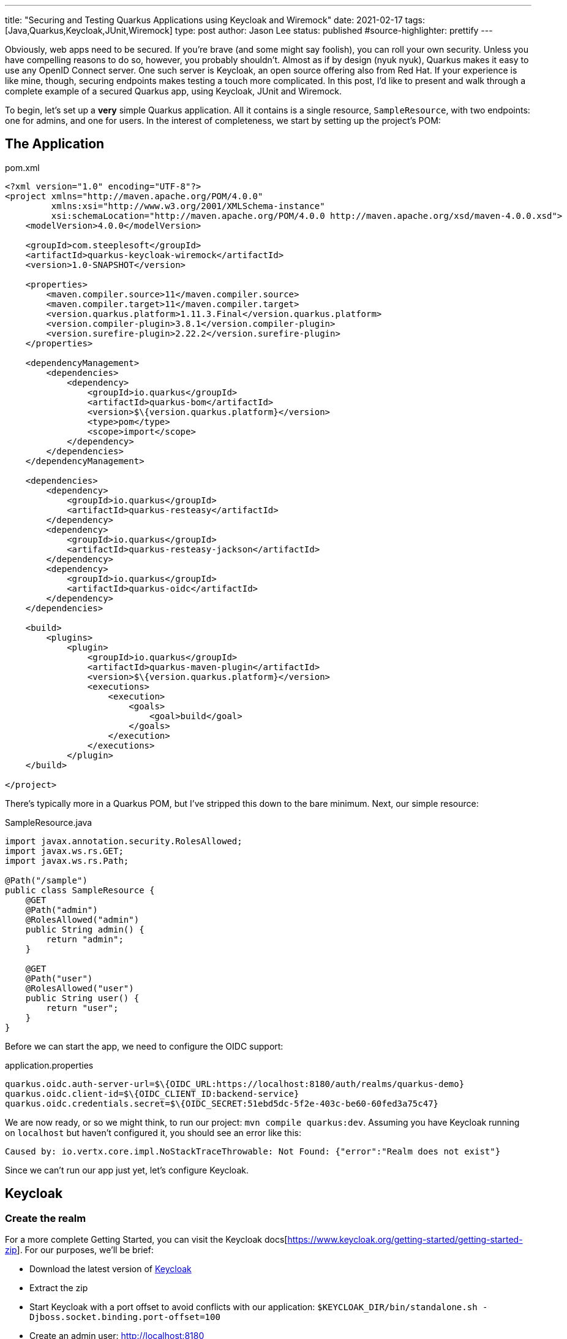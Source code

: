 ---
title: "Securing and Testing Quarkus Applications using Keycloak and Wiremock"
date: 2021-02-17
tags: [Java,Quarkus,Keycloak,JUnit,Wiremock]
type: post
author: Jason Lee
status: published
#source-highlighter: prettify
---

Obviously, web apps need to be secured. If you're brave (and some might say foolish), you can roll your own security. Unless you have compelling reasons to do so, however, you probably shouldn't. Almost as if by design (nyuk nyuk), Quarkus makes it easy to use any OpenID Connect server. One such server is Keycloak, an open source offering also from Red Hat. If your experience is like mine, though, securing endpoints makes testing a touch more complicated. In this post, I'd like to present and walk through a complete example of a secured Quarkus app, using Keycloak, JUnit and Wiremock.

// more

To begin, let's set up a *very* simple Quarkus application. All it contains is a single resource, `SampleResource`, with two endpoints: one for admins, and one for users. In the interest of completeness, we start by setting up the project's POM:

== The Application

.pom.xml
[source,xml]
-----
<?xml version="1.0" encoding="UTF-8"?>
<project xmlns="http://maven.apache.org/POM/4.0.0"
         xmlns:xsi="http://www.w3.org/2001/XMLSchema-instance"
         xsi:schemaLocation="http://maven.apache.org/POM/4.0.0 http://maven.apache.org/xsd/maven-4.0.0.xsd">
    <modelVersion>4.0.0</modelVersion>

    <groupId>com.steeplesoft</groupId>
    <artifactId>quarkus-keycloak-wiremock</artifactId>
    <version>1.0-SNAPSHOT</version>

    <properties>
        <maven.compiler.source>11</maven.compiler.source>
        <maven.compiler.target>11</maven.compiler.target>
        <version.quarkus.platform>1.11.3.Final</version.quarkus.platform>
        <version.compiler-plugin>3.8.1</version.compiler-plugin>
        <version.surefire-plugin>2.22.2</version.surefire-plugin>
    </properties>

    <dependencyManagement>
        <dependencies>
            <dependency>
                <groupId>io.quarkus</groupId>
                <artifactId>quarkus-bom</artifactId>
                <version>$\{version.quarkus.platform}</version>
                <type>pom</type>
                <scope>import</scope>
            </dependency>
        </dependencies>
    </dependencyManagement>

    <dependencies>
        <dependency>
            <groupId>io.quarkus</groupId>
            <artifactId>quarkus-resteasy</artifactId>
        </dependency>
        <dependency>
            <groupId>io.quarkus</groupId>
            <artifactId>quarkus-resteasy-jackson</artifactId>
        </dependency>
        <dependency>
            <groupId>io.quarkus</groupId>
            <artifactId>quarkus-oidc</artifactId>
        </dependency>
    </dependencies>

    <build>
        <plugins>
            <plugin>
                <groupId>io.quarkus</groupId>
                <artifactId>quarkus-maven-plugin</artifactId>
                <version>$\{version.quarkus.platform}</version>
                <executions>
                    <execution>
                        <goals>
                            <goal>build</goal>
                        </goals>
                    </execution>
                </executions>
            </plugin>
    </build>

</project>
-----

There's typically more in a Quarkus POM, but I've stripped this down to the bare minimum. Next, our simple resource:

.SampleResource.java
[source,java]
-----
import javax.annotation.security.RolesAllowed;
import javax.ws.rs.GET;
import javax.ws.rs.Path;

@Path("/sample")
public class SampleResource {
    @GET
    @Path("admin")
    @RolesAllowed("admin")
    public String admin() {
        return "admin";
    }

    @GET
    @Path("user")
    @RolesAllowed("user")
    public String user() {
        return "user";
    }
}
-----

Before we can start the app, we need to configure the OIDC support:

.application.properties
[source]
-----
quarkus.oidc.auth-server-url=$\{OIDC_URL:https://localhost:8180/auth/realms/quarkus-demo}
quarkus.oidc.client-id=$\{OIDC_CLIENT_ID:backend-service}
quarkus.oidc.credentials.secret=$\{OIDC_SECRET:51ebd5dc-5f2e-403c-be60-60fed3a75c47}
-----

We are now ready, or so we might think, to run our project: `mvn compile quarkus:dev`. Assuming you have Keycloak running on `localhost` but haven't configured it, you should see an error like this:

[source]
-----
Caused by: io.vertx.core.impl.NoStackTraceThrowable: Not Found: {"error":"Realm does not exist"}
-----

Since we can't run our app just yet, let's configure Keycloak.

== Keycloak

=== Create the realm

For a more complete Getting Started, you can visit the Keycloak docs[https://www.keycloak.org/getting-started/getting-started-zip]. For our purposes, we'll be brief:

* Download the latest version of https://www.keycloak.org/downloads[Keycloak]
* Extract the zip
* Start Keycloak with a port offset to avoid conflicts with our application: `$KEYCLOAK_DIR/bin/standalone.sh -Djboss.socket.binding.port-offset=100`
* Create an admin user: http://localhost:8180
** User: admin
** Password: admin
* Log on to the admin console by clicking on the `Administration Console` link
* Add a realm
** Move your mouse over `Master` in the left nav bar
** Click `Add Realm`
** Click `Select File`
** Navigate to and select `quarkus-realm.json` that we downloaded above
** Set the realm name to `quarkus-demo`
** Click `Create`

We now have a realm for our demo, so next we need to configure the roles and add a user.

=== Configure roles and users

Ordinarily, we would need to add these, but since we imported a realm, that work has been done for us. To verify:

* Make sure the realm `quarkus-demo` is selected at the top the left nav bar.
* Click `Roles` in the nav bar
* In the list, you should see `admin` and `user` as well as a few others.

Similarly, we don't need to add users, as the import handled that for us. To verify that:

* Click `Users` under the `Manage section` in the nav bar
* In the list, you should see `admin`, alice`, and `jdoe`
* To verify `admin`
** Click the UUID in the ID column
** Click the `Role Mappings` tab
** Verify that `admin` and `user` are listed under `Assigned Roles`
** Let's change the password
*** Click the `Credentials` tab
*** Enter "password" in the `Password` and `Password Confirmation` fields
*** Set `Temporary` to "Off"
*** Click `Reset Password`
* To view `alice` 's roles
** Click the `Users` nav bar link to return to the user list
** Click the UUID in the ID column for `alice`
** Click the `Role Mapping` tab
** Verify that only `user` is listed under `Assigned Roles`
** Change the password for `alice` as we did above.

=== Configure the client

We have one last step, configuring the client:

* Click `Clients` in the left nav bar
* Click `backend-service` in the table
* Click the `Credentials` tab
* Click the `Regenerate Secret` button
* Copy the new value in the `Secret` field and update `quarkus.oidc.credentials.secret` in `application.properties`

=== Manually test the application

With our realm configured, we're ready to test our application:

[source,bash]
-----
$ mvn compile quarkus:dev
...
INFO  [io.quarkus] (Quarkus Main Thread) quarkus-keycloak-wiremock 1.0-SNAPSHOT on JVM (powered by Quarkus 1.11.3.Final)
     started in 2.806s. Listening on: http://localhost:8080
-----

And in another console (I'm using https://httpie.io[httpie] here, btw):

[source,bash]
-----
$ http --form \
    --auth backend-service:51ebd5dc-5f2e-403c-be60-60fed3a75c47 \
    :8180/auth/realms/quarkus-demo/protocol/openid-connect/token \
    'Content-Type:application/x-www-form-urlencoded' \
    username=alice \
    password=alice \
    grant_type: password
-----

That gets a not-small JSON response, but we only want a part, so we can use the JSON query tool, `jq`, to help us extract the value:

[source,bash]
-----
$ export TOKEN=`http --form \
    --auth backend-service:51ebd5dc-5f2e-403c-be60-60fed3a75c47\
    :8180/auth/realms/quarkus-demo/protocol/openid-connect/token \
    'Content-Type:application/x-www-form-urlencoded' \
    username=alice \
    password=password \
    grant_type: password | jq --raw-output '.access_token'`
$ echo $TOKEN
eyJhbGciOiJSUzI1Ni....
-----

Let's try accessing the application now, first without a token, and then hitting each restricted endpoint:

[source,bash]
-----
$ http :8080/sample/user
HTTP/1.1 401 Unauthorized
Content-Length: 0

$ http :8080/sample/admin "Authorization:Bearer $TOKEN"
HTTP/1.1 403 Forbidden
Content-Length: 0

$ http :8080/sample/user "Authorization:Bearer $TOKEN"
HTTP/1.1 200 OK
Content-Length: 4
Content-Type: application/octet-stream

user
-----

So we see unauthenticated users rejected, unauthorized users rejected, and authorized users allowed, exactly as expected. Let's check an admin user:

[source,bash]
-----
$ export TOKEN=`http --form \
    --auth backend-service:51ebd5dc-5f2e-403c-be60-60fed3a75c47\
    :8180/auth/realms/quarkus-demo/protocol/openid-connect/token \
    'Content-Type:application/x-www-form-urlencoded' \
    username=admin \
    password=password \
    grant_type: password | jq --raw-output '.access_token'`

$ http :8080/sample/admin "Authorization:Bearer $TOKEN"
HTTP/1.1 200 OK
Content-Length: 5
Content-Type: application/octet-stream

admin

$ http :8080/sample/user "Authorization:Bearer $TOKEN"
HTTP/1.1 200 OK
Content-Length: 4
Content-Type: application/octet-stream

user
-----

We've manually tested the app, but that doesn't scale, so let's take a look at how to test this simple application programmatically.

== Testing

Part of the trick in testing an OIDC-secured apps can be tricky. Given how the token is verified behind the scenes, intercepting those calls can be difficult. Fortunately, http://wiremock.org/[WireMock] handles that for us. Setting up the project is easy. Here, we're adding JUnit5, WireMock, and some supporting libraries:

.pom.xml
[source,xml]
-----
<dependency>
    <groupId>io.quarkus</groupId>
    <artifactId>quarkus-junit5</artifactId>
    <scope>test</scope>
</dependency>
<dependency>
    <groupId>io.rest-assured</groupId>
    <artifactId>rest-assured</artifactId>
    <scope>test</scope>
</dependency>
<dependency>
    <groupId>org.assertj</groupId>
    <artifactId>assertj-core</artifactId>
    <version>3.18.1</version>
    <scope>test</scope>
</dependency>
<dependency>
    <groupId>com.github.tomakehurst</groupId>
    <artifactId>wiremock-jre8</artifactId>
    <version>2.26.3</version>
    <scope>test</scope>
</dependency>
<dependency>
    <groupId>com.nimbusds</groupId>
    <artifactId>nimbus-jose-jwt</artifactId>
    <version>8.20</version>
    <scope>test</scope>
</dependency>
-----

The test itself is also pretty simple:

.SampleResourceTest.java
[source,java]
-----
@QuarkusTest
@QuarkusTestResource(MockAuthorizationServer.class)
public class SampleResourceTest {
    @Test
    public void testUserAsUser() {
        RestAssured.given()
                .contentType("application/json")
                .auth()
                .oauth2(generateJWT("user"))
                .get("/sample/user")
                .then()
                .statusCode(200);
    }

    // ...

    private String generateJWT(String role) {
        // Prepare JWT with claims set
        SignedJWT signedJWT = new SignedJWT(
                new JWSHeader.Builder(JWSAlgorithm.RS256)
                        .keyID(MockAuthorizationServer.keyPair.getKeyID())
                        .type(JOSEObjectType.JWT)
                        .build(),
                new JWTClaimsSet.Builder()
                        .subject("backend-service")
                        .issuer("https://wiremock")
                        .claim(
                                "realm_access",
                                new JWTClaimsSet.Builder()
                                        .claim("roles", Arrays.asList(role))
                                        .build()
                                        .toJSONObject()
                        )
                        .claim("scope", "openid email profile")
                        .expirationTime(new Date(new Date().getTime() + 60 * 1000))
                        .build()
        );
        // Compute the RSA signature
        try {
            signedJWT.sign(new RSASSASigner(MockAuthorizationServer.keyPair.toRSAKey()));
        } catch (JOSEException e) {
            throw new RuntimeException(e);
        }
        return signedJWT.serialize();
    }
-----

Using https://github.com/rest-assured/rest-assured[REST Assured], we simply submit a request to server. The magic starts with the call to `generateJWT()`. In this method, we create a signed JWT using the key pair from our mock authorization server (which we'll look at next), we sign the key, and return it. REST Assured passes this as part of the request, which Quarkus will extract and pass to the authorization server to validate.

So what does the mock authorization server look like?

.MockAuthorizationServer.java
[source,java]
-----
public class MockAuthorizationServer implements QuarkusTestResourceLifecycleManager {
    private WireMockServer wireMockServer;
    public static RSAKey keyPair;

    static {
        try {
            keyPair = new RSAKeyGenerator(2048)
                    .keyID("123")
                    .keyUse(KeyUse.SIGNATURE)
                    .generate();
        } catch (JOSEException e) {
            e.printStackTrace();
        }
    }

    @Override
    public Map<String, String> start() {
        wireMockServer = new WireMockServer();
        wireMockServer.start();

        postStubMapping(oidcConfigurationStub());
        postStubMapping(publicKeysStub(keyPair.toPublicJWK().toJSONString()));

        Map<String,String> props = new HashMap<>();
        props.put("quarkus.oidc.auth-server-url", wireMockServer.baseUrl() + "/mock-server");
        props.put("wiremock.url", wireMockServer.baseUrl());
        return props;
    }

    @Override
    public void stop() {
        if (wireMockServer != null) {
            wireMockServer.stop();
        }
    }

    private ResponseBody<?> postStubMapping(String request) {
        RestAssured.baseURI = wireMockServer.baseUrl();
        return RestAssured.given()
                .body(request)
                .post("/__admin/mappings")
                .then()
                .statusCode(Response.Status.CREATED.getStatusCode())
                .extract()
                .response()
                .body();
    }

    private String oidcConfigurationStub() {
        return readFile("/oidcconfig.json")
                .replace("$baseUrl", wireMockServer.baseUrl());
    }

    private String publicKeysStub(String keys) {
        return readFile("/publickey.json")
                .replace("$keys", keys);
    }

    private String readFile(String fileName) {
        return new Scanner(getClass()
                .getResourceAsStream(fileName), "UTF-8")
                .useDelimiter("\\A")
                .next();
    }
}
-----

There's a lot going on here, and I'm not going to pretend to be an expert. In effect, we're setting up a mock server, configuring two endpoints, defined in `oidcconfig.json` and `publickey.json`, and those files look like this:

.oidcconfig.json
[source,json]
-----
{
  "name": "oidc_configuration",
  "request": {
    "method": "GET",
    "url": "/mock-server/.well-known/openid-configuration"
  },
  "response": {
    "status": 200,
    "headers": { "Content-Type": "application/json;charset=UTF-8" },
    "jsonBody": {
      "issuer": "$baseUrl/mock-server",
      "authorization_endpoint": "$baseUrl/v1/authorize",
      "token_endpoint": "$baseUrl/v1/token",
      "userinfo_endpoint": "$baseUrl/v1/userinfo",
      "registration_endpoint": "$baseUrl/v1/clients",
      "jwks_uri": "$baseUrl/v1/keys",
      "response_types_supported": ["code", "id_token", "code id_token", "code token", "id_token token", "code id_token token"],
      "response_modes_supported": ["query", "fragment", "form_post", "okta_post_message"],
      "grant_types_supported": ["authorization_code", "implicit", "refresh_token", "password"],
      "subject_types_supported": ["public"],
      "id_token_signing_alg_values_supported": ["RS256"],
      "scopes_supported": ["sms", "openid", "profile", "email", "address", "phone", "offline_access"],
      "token_endpoint_auth_methods_supported": ["client_secret_basic", "client_secret_post", "client_secret_jwt", "private_key_jwt", "none"],
      "claims_supported": ["iss", "ver", "sub", "aud", "iat", "exp", "jti", "auth_time", "amr", "idp", "nonce", "name", "nickname", "preferred_username", "given_name", "middle_name", "family_name", "email", "email_verified", "profile", "zoneinfo", "locale", "address", "phone_number", "picture", "website", "gender", "birthdate", "updated_at", "at_hash", "c_hash"],
      "code_challenge_methods_supported": ["S256"],
      "introspection_endpoint": "$baseUrl/v1/introspect",
      "introspection_endpoint_auth_methods_supported": ["client_secret_basic", "client_secret_post", "client_secret_jwt", "private_key_jwt", "none"],
      "revocation_endpoint": "$baseUrl/v1/revoke",
      "revocation_endpoint_auth_methods_supported": ["client_secret_basic", "client_secret_post", "client_secret_jwt", "private_key_jwt", "none"],
      "end_session_endpoint": "$baseUrl/v1/logout",
      "request_parameter_supported": true,
      "request_object_signing_alg_values_supported": ["HS256", "HS384", "HS512", "RS256", "RS384", "RS512", "ES256", "ES384", "ES512"]
    }
  }
}
-----

.publickey.json
[source,json]
-----
{
  "name": "public_keys_stub",
  "request": {
    "method": "GET",
    "url": "/v1/keys"
  },
  "response": {
    "status": 200,
    "headers": {
      "Content-Type": "application/json;charset=UTF-8"
    },
    "jsonBody": {
      "keys": [
        $keys
      ]
    }
  }
}
-----

These are basically mock objects, but representing requests. When a request for `request.url` comes in, WireMock returns `response`. Before passing the values to WireMock, we do a simple string replace to configure the responses to look how they should for a given request. We tie, so to speak, the Quarkus test to our `MockAuthorizatioServer` (which is a `QuarkusTestResourceLifecycleManager`) via the `@QuarkusTestResource` annotation on our test class. All that's left is to run it.

And there you have it. A complete, albeit absurdly simple, Quarkus application, secured with OIDC via Keycloak, and tested with WireMock. It's a simple example, but it's a working one, so hopefully it will be enough to get you started. If you find any interesting tips or tricks, be sure to drop a comment below! You can find the full source for the project https://github.com/jasondlee/quarkus-keycloak-wiremock[here].
